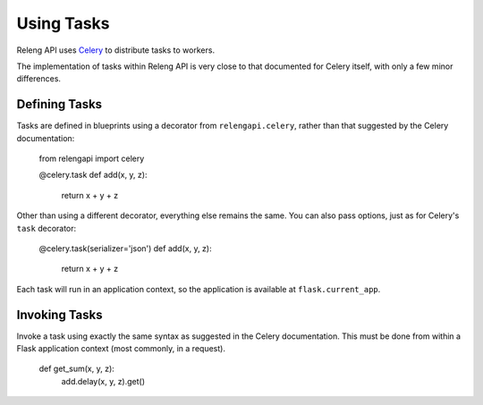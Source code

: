 Using Tasks
===========

Releng API uses `Celery <http://www.celeryproject.org/>`_ to distribute tasks to workers.

The implementation of tasks within Releng API is very close to that documented for Celery itself, with only a few minor differences.

Defining Tasks
--------------

Tasks are defined in blueprints using a decorator from ``relengapi.celery``, rather than that suggested by the Celery documentation:

    from relengapi import celery

    @celery.task
    def add(x, y, z):
        return x + y + z

Other than using a different decorator, everything else remains the same.
You can also pass options, just as for Celery's ``task`` decorator:

    @celery.task(serializer='json')
    def add(x, y, z):
        return x + y + z

Each task will run in an application context, so the application is available at ``flask.current_app``.

Invoking Tasks
--------------

Invoke a task using exactly the same syntax as suggested in the Celery documentation.
This must be done from within a Flask application context (most commonly, in a request).

    def get_sum(x, y, z):
        add.delay(x, y, z).get()

